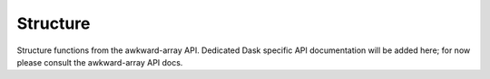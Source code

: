 Structure
---------

Structure functions from the awkward-array API. Dedicated Dask
specific API documentation will be added here; for now please consult
the awkward-array API docs.


.. raw:: html

   <script data-goatcounter="https://dask-awkward.goatcounter.com/count"
           async src="//gc.zgo.at/count.js"></script>
